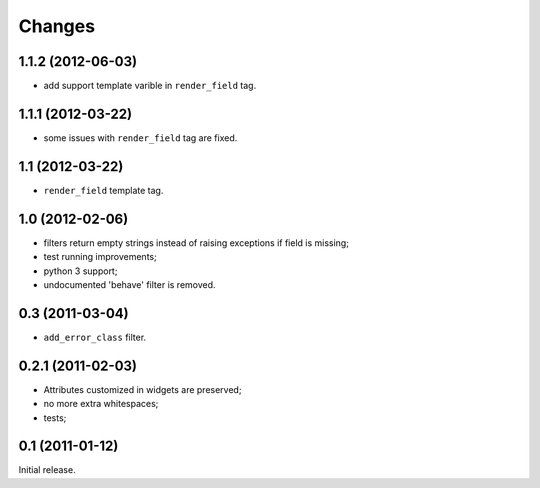 
Changes
=======

1.1.2 (2012-06-03)
------------------

* add support template varible in ``render_field`` tag.

1.1.1 (2012-03-22)
------------------

* some issues with ``render_field`` tag are fixed.

1.1 (2012-03-22)
----------------

* ``render_field`` template tag.

1.0 (2012-02-06)
----------------

* filters return empty strings instead of raising exceptions if field is missing;
* test running improvements;
* python 3 support;
* undocumented 'behave' filter is removed.

0.3 (2011-03-04)
----------------

* ``add_error_class`` filter.

0.2.1 (2011-02-03)
------------------

* Attributes customized in widgets are preserved;
* no more extra whitespaces;
* tests;

0.1 (2011-01-12)
----------------

Initial release.